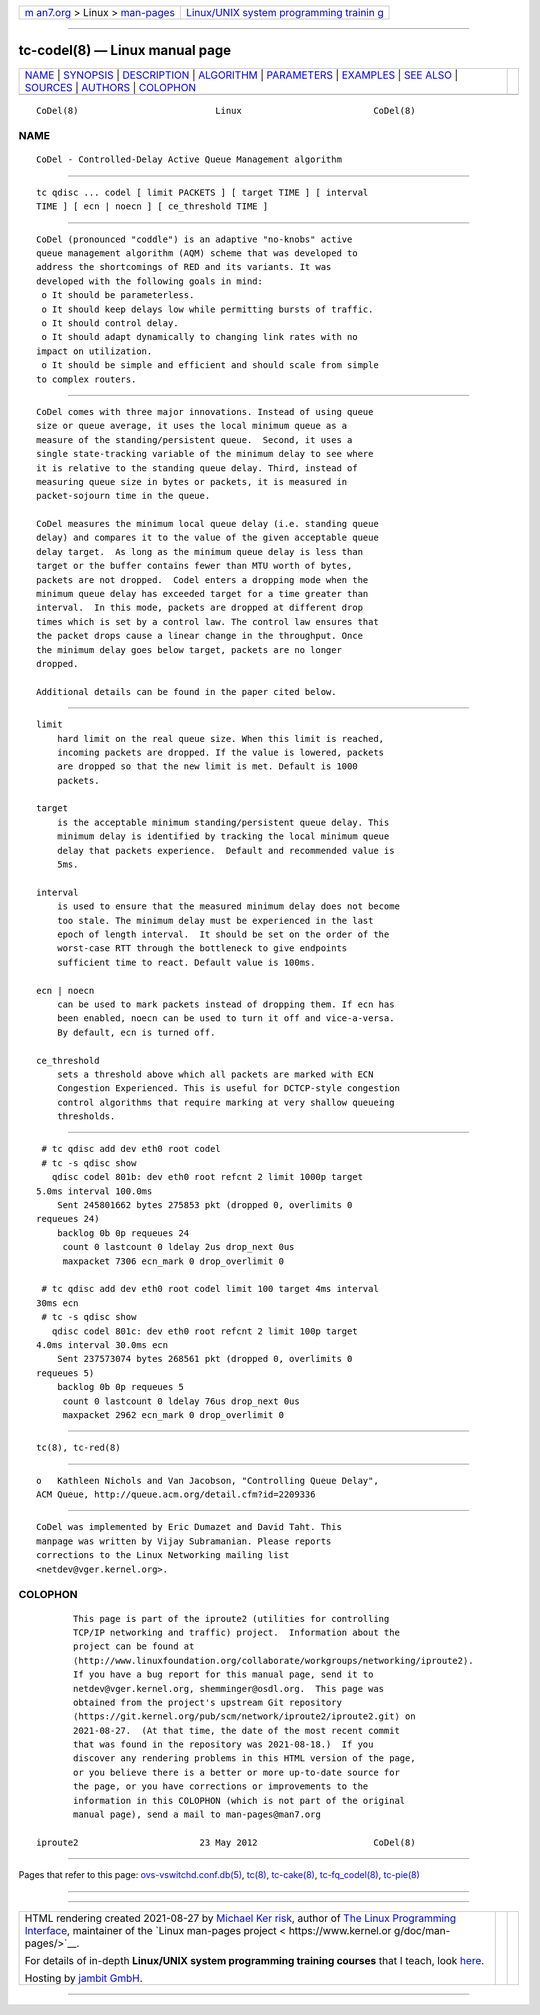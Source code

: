 .. container:: page-top

.. container:: nav-bar

   +----------------------------------+----------------------------------+
   | `m                               | `Linux/UNIX system programming   |
   | an7.org <../../../index.html>`__ | trainin                          |
   | > Linux >                        | g <http://man7.org/training/>`__ |
   | `man-pages <../index.html>`__    |                                  |
   +----------------------------------+----------------------------------+

--------------

tc-codel(8) — Linux manual page
===============================

+-----------------------------------+-----------------------------------+
| `NAME <#NAME>`__ \|               |                                   |
| `SYNOPSIS <#SYNOPSIS>`__ \|       |                                   |
| `DESCRIPTION <#DESCRIPTION>`__ \| |                                   |
| `ALGORITHM <#ALGORITHM>`__ \|     |                                   |
| `PARAMETERS <#PARAMETERS>`__ \|   |                                   |
| `EXAMPLES <#EXAMPLES>`__ \|       |                                   |
| `SEE ALSO <#SEE_ALSO>`__ \|       |                                   |
| `SOURCES <#SOURCES>`__ \|         |                                   |
| `AUTHORS <#AUTHORS>`__ \|         |                                   |
| `COLOPHON <#COLOPHON>`__          |                                   |
+-----------------------------------+-----------------------------------+
| .. container:: man-search-box     |                                   |
+-----------------------------------+-----------------------------------+

::

   CoDel(8)                          Linux                         CoDel(8)

NAME
-------------------------------------------------

::

          CoDel - Controlled-Delay Active Queue Management algorithm


---------------------------------------------------------

::

          tc qdisc ... codel [ limit PACKETS ] [ target TIME ] [ interval
          TIME ] [ ecn | noecn ] [ ce_threshold TIME ]


---------------------------------------------------------------

::

          CoDel (pronounced "coddle") is an adaptive "no-knobs" active
          queue management algorithm (AQM) scheme that was developed to
          address the shortcomings of RED and its variants. It was
          developed with the following goals in mind:
           o It should be parameterless.
           o It should keep delays low while permitting bursts of traffic.
           o It should control delay.
           o It should adapt dynamically to changing link rates with no
          impact on utilization.
           o It should be simple and efficient and should scale from simple
          to complex routers.


-----------------------------------------------------------

::

          CoDel comes with three major innovations. Instead of using queue
          size or queue average, it uses the local minimum queue as a
          measure of the standing/persistent queue.  Second, it uses a
          single state-tracking variable of the minimum delay to see where
          it is relative to the standing queue delay. Third, instead of
          measuring queue size in bytes or packets, it is measured in
          packet-sojourn time in the queue.

          CoDel measures the minimum local queue delay (i.e. standing queue
          delay) and compares it to the value of the given acceptable queue
          delay target.  As long as the minimum queue delay is less than
          target or the buffer contains fewer than MTU worth of bytes,
          packets are not dropped.  Codel enters a dropping mode when the
          minimum queue delay has exceeded target for a time greater than
          interval.  In this mode, packets are dropped at different drop
          times which is set by a control law. The control law ensures that
          the packet drops cause a linear change in the throughput. Once
          the minimum delay goes below target, packets are no longer
          dropped.

          Additional details can be found in the paper cited below.


-------------------------------------------------------------

::

      limit
          hard limit on the real queue size. When this limit is reached,
          incoming packets are dropped. If the value is lowered, packets
          are dropped so that the new limit is met. Default is 1000
          packets.

      target
          is the acceptable minimum standing/persistent queue delay. This
          minimum delay is identified by tracking the local minimum queue
          delay that packets experience.  Default and recommended value is
          5ms.

      interval
          is used to ensure that the measured minimum delay does not become
          too stale. The minimum delay must be experienced in the last
          epoch of length interval.  It should be set on the order of the
          worst-case RTT through the bottleneck to give endpoints
          sufficient time to react. Default value is 100ms.

      ecn | noecn
          can be used to mark packets instead of dropping them. If ecn has
          been enabled, noecn can be used to turn it off and vice-a-versa.
          By default, ecn is turned off.

      ce_threshold
          sets a threshold above which all packets are marked with ECN
          Congestion Experienced. This is useful for DCTCP-style congestion
          control algorithms that require marking at very shallow queueing
          thresholds.


---------------------------------------------------------

::

           # tc qdisc add dev eth0 root codel
           # tc -s qdisc show
             qdisc codel 801b: dev eth0 root refcnt 2 limit 1000p target
          5.0ms interval 100.0ms
              Sent 245801662 bytes 275853 pkt (dropped 0, overlimits 0
          requeues 24)
              backlog 0b 0p requeues 24
               count 0 lastcount 0 ldelay 2us drop_next 0us
               maxpacket 7306 ecn_mark 0 drop_overlimit 0

           # tc qdisc add dev eth0 root codel limit 100 target 4ms interval
          30ms ecn
           # tc -s qdisc show
             qdisc codel 801c: dev eth0 root refcnt 2 limit 100p target
          4.0ms interval 30.0ms ecn
              Sent 237573074 bytes 268561 pkt (dropped 0, overlimits 0
          requeues 5)
              backlog 0b 0p requeues 5
               count 0 lastcount 0 ldelay 76us drop_next 0us
               maxpacket 2962 ecn_mark 0 drop_overlimit 0


---------------------------------------------------------

::

          tc(8), tc-red(8)


-------------------------------------------------------

::

          o   Kathleen Nichols and Van Jacobson, "Controlling Queue Delay",
          ACM Queue, http://queue.acm.org/detail.cfm?id=2209336


-------------------------------------------------------

::

          CoDel was implemented by Eric Dumazet and David Taht. This
          manpage was written by Vijay Subramanian. Please reports
          corrections to the Linux Networking mailing list
          <netdev@vger.kernel.org>.

COLOPHON
---------------------------------------------------------

::

          This page is part of the iproute2 (utilities for controlling
          TCP/IP networking and traffic) project.  Information about the
          project can be found at 
          ⟨http://www.linuxfoundation.org/collaborate/workgroups/networking/iproute2⟩.
          If you have a bug report for this manual page, send it to
          netdev@vger.kernel.org, shemminger@osdl.org.  This page was
          obtained from the project's upstream Git repository
          ⟨https://git.kernel.org/pub/scm/network/iproute2/iproute2.git⟩ on
          2021-08-27.  (At that time, the date of the most recent commit
          that was found in the repository was 2021-08-18.)  If you
          discover any rendering problems in this HTML version of the page,
          or you believe there is a better or more up-to-date source for
          the page, or you have corrections or improvements to the
          information in this COLOPHON (which is not part of the original
          manual page), send a mail to man-pages@man7.org

   iproute2                       23 May 2012                      CoDel(8)

--------------

Pages that refer to this page:
`ovs-vswitchd.conf.db(5) <../man5/ovs-vswitchd.conf.db.5.html>`__, 
`tc(8) <../man8/tc.8.html>`__, 
`tc-cake(8) <../man8/tc-cake.8.html>`__, 
`tc-fq_codel(8) <../man8/tc-fq_codel.8.html>`__, 
`tc-pie(8) <../man8/tc-pie.8.html>`__

--------------

--------------

.. container:: footer

   +-----------------------+-----------------------+-----------------------+
   | HTML rendering        |                       | |Cover of TLPI|       |
   | created 2021-08-27 by |                       |                       |
   | `Michael              |                       |                       |
   | Ker                   |                       |                       |
   | risk <https://man7.or |                       |                       |
   | g/mtk/index.html>`__, |                       |                       |
   | author of `The Linux  |                       |                       |
   | Programming           |                       |                       |
   | Interface <https:     |                       |                       |
   | //man7.org/tlpi/>`__, |                       |                       |
   | maintainer of the     |                       |                       |
   | `Linux man-pages      |                       |                       |
   | project <             |                       |                       |
   | https://www.kernel.or |                       |                       |
   | g/doc/man-pages/>`__. |                       |                       |
   |                       |                       |                       |
   | For details of        |                       |                       |
   | in-depth **Linux/UNIX |                       |                       |
   | system programming    |                       |                       |
   | training courses**    |                       |                       |
   | that I teach, look    |                       |                       |
   | `here <https://ma     |                       |                       |
   | n7.org/training/>`__. |                       |                       |
   |                       |                       |                       |
   | Hosting by `jambit    |                       |                       |
   | GmbH                  |                       |                       |
   | <https://www.jambit.c |                       |                       |
   | om/index_en.html>`__. |                       |                       |
   +-----------------------+-----------------------+-----------------------+

--------------

.. container:: statcounter

   |Web Analytics Made Easy - StatCounter|

.. |Cover of TLPI| image:: https://man7.org/tlpi/cover/TLPI-front-cover-vsmall.png
   :target: https://man7.org/tlpi/
.. |Web Analytics Made Easy - StatCounter| image:: https://c.statcounter.com/7422636/0/9b6714ff/1/
   :class: statcounter
   :target: https://statcounter.com/
